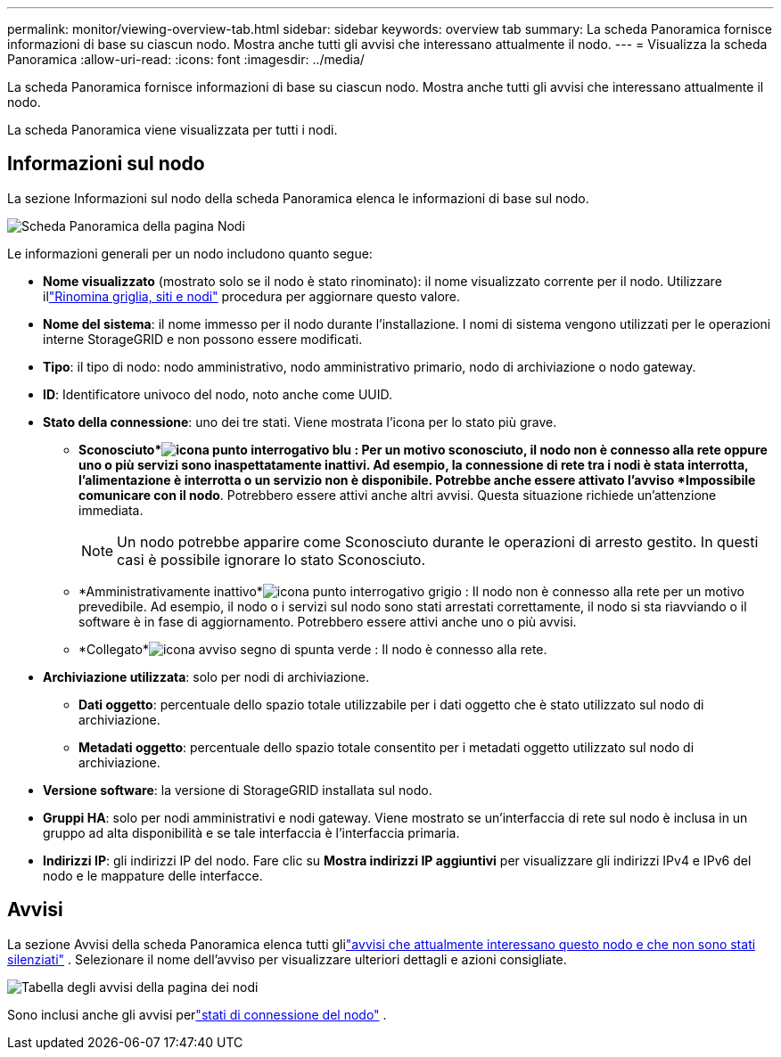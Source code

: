 ---
permalink: monitor/viewing-overview-tab.html 
sidebar: sidebar 
keywords: overview tab 
summary: La scheda Panoramica fornisce informazioni di base su ciascun nodo.  Mostra anche tutti gli avvisi che interessano attualmente il nodo. 
---
= Visualizza la scheda Panoramica
:allow-uri-read: 
:icons: font
:imagesdir: ../media/


[role="lead"]
La scheda Panoramica fornisce informazioni di base su ciascun nodo.  Mostra anche tutti gli avvisi che interessano attualmente il nodo.

La scheda Panoramica viene visualizzata per tutti i nodi.



== Informazioni sul nodo

La sezione Informazioni sul nodo della scheda Panoramica elenca le informazioni di base sul nodo.

image::../media/nodes_page_overview_tab.png[Scheda Panoramica della pagina Nodi]

Le informazioni generali per un nodo includono quanto segue:

* *Nome visualizzato* (mostrato solo se il nodo è stato rinominato): il nome visualizzato corrente per il nodo.  Utilizzare illink:../maintain/rename-grid-site-node-overview.html["Rinomina griglia, siti e nodi"] procedura per aggiornare questo valore.
* *Nome del sistema*: il nome immesso per il nodo durante l'installazione.  I nomi di sistema vengono utilizzati per le operazioni interne StorageGRID e non possono essere modificati.
* *Tipo*: il tipo di nodo: nodo amministrativo, nodo amministrativo primario, nodo di archiviazione o nodo gateway.
* *ID*: Identificatore univoco del nodo, noto anche come UUID.
* *Stato della connessione*: uno dei tre stati.  Viene mostrata l'icona per lo stato più grave.
+
** *Sconosciuto*image:../media/icon_alarm_blue_unknown.png["icona punto interrogativo blu"] : Per un motivo sconosciuto, il nodo non è connesso alla rete oppure uno o più servizi sono inaspettatamente inattivi.  Ad esempio, la connessione di rete tra i nodi è stata interrotta, l'alimentazione è interrotta o un servizio non è disponibile.  Potrebbe anche essere attivato l'avviso *Impossibile comunicare con il nodo*.  Potrebbero essere attivi anche altri avvisi.  Questa situazione richiede un'attenzione immediata.
+

NOTE: Un nodo potrebbe apparire come Sconosciuto durante le operazioni di arresto gestito.  In questi casi è possibile ignorare lo stato Sconosciuto.

** *Amministrativamente inattivo*image:../media/icon_alarm_gray_administratively_down.png["icona punto interrogativo grigio"] : Il nodo non è connesso alla rete per un motivo prevedibile.  Ad esempio, il nodo o i servizi sul nodo sono stati arrestati correttamente, il nodo si sta riavviando o il software è in fase di aggiornamento.  Potrebbero essere attivi anche uno o più avvisi.
** *Collegato*image:../media/icon_alert_green_checkmark.png["icona avviso segno di spunta verde"] : Il nodo è connesso alla rete.


* *Archiviazione utilizzata*: solo per nodi di archiviazione.
+
** *Dati oggetto*: percentuale dello spazio totale utilizzabile per i dati oggetto che è stato utilizzato sul nodo di archiviazione.
** *Metadati oggetto*: percentuale dello spazio totale consentito per i metadati oggetto utilizzato sul nodo di archiviazione.


* *Versione software*: la versione di StorageGRID installata sul nodo.
* *Gruppi HA*: solo per nodi amministrativi e nodi gateway.  Viene mostrato se un'interfaccia di rete sul nodo è inclusa in un gruppo ad alta disponibilità e se tale interfaccia è l'interfaccia primaria.
* *Indirizzi IP*: gli indirizzi IP del nodo.  Fare clic su *Mostra indirizzi IP aggiuntivi* per visualizzare gli indirizzi IPv4 e IPv6 del nodo e le mappature delle interfacce.




== Avvisi

La sezione Avvisi della scheda Panoramica elenca tutti glilink:monitoring-system-health.html#view-current-and-resolved-alerts["avvisi che attualmente interessano questo nodo e che non sono stati silenziati"] .  Selezionare il nome dell'avviso per visualizzare ulteriori dettagli e azioni consigliate.

image::../media/nodes_page_alerts_table.png[Tabella degli avvisi della pagina dei nodi]

Sono inclusi anche gli avvisi perlink:monitoring-system-health.html#monitor-node-connection-states["stati di connessione del nodo"] .
